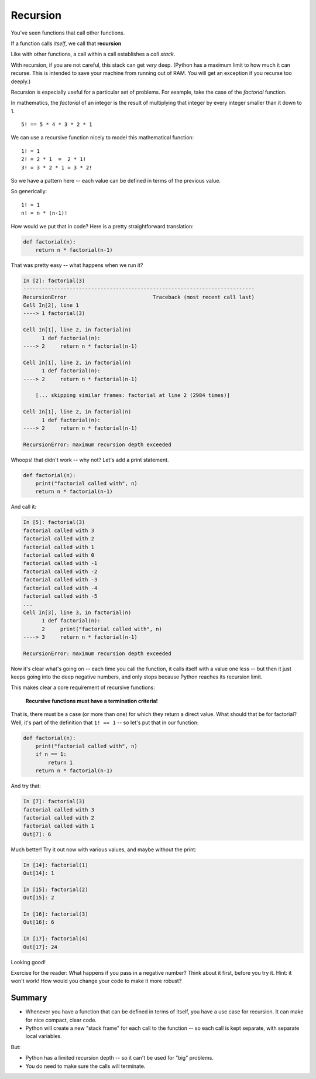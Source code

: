 .. _recursion:

#########
Recursion
#########

You've seen functions that call other functions.

If a function calls *itself*, we call that **recursion**

Like with other functions, a call within a call establishes a *call stack*.

With recursion, if you are not careful, this stack can get *very* deep. (Python has a maximum limit to how much it can recurse. This is intended to save your machine from running out of RAM. You will get an exception if you recurse too deeply.)

Recursion is especially useful for a particular set of problems. For example, take the case of the *factorial* function.

In mathematics, the *factorial* of an integer is the result of multiplying that integer by every integer smaller than it down to 1.

::

    5! == 5 * 4 * 3 * 2 * 1

We can use a recursive function nicely to model this mathematical function:

::

  1! = 1
  2! = 2 * 1  =  2 * 1!
  3! = 3 * 2 * 1 = 3 * 2!

So we have a pattern here -- each value can be defined in terms of the previous value.

So generically::

  1! = 1
  n! = n * (n-1)!

How would we put that in code? Here is a pretty straightforward translation:

.. code-block:: python

    def factorial(n):
        return n * factorial(n-1)

That was pretty easy -- what happens when we run it?

.. code-block:: ipython

    In [2]: factorial(3)
    ---------------------------------------------------------------------------
    RecursionError                            Traceback (most recent call last)
    Cell In[2], line 1
    ----> 1 factorial(3)

    Cell In[1], line 2, in factorial(n)
          1 def factorial(n):
    ----> 2     return n * factorial(n-1)

    Cell In[1], line 2, in factorial(n)
          1 def factorial(n):
    ----> 2     return n * factorial(n-1)

        [... skipping similar frames: factorial at line 2 (2984 times)]

    Cell In[1], line 2, in factorial(n)
          1 def factorial(n):
    ----> 2     return n * factorial(n-1)

    RecursionError: maximum recursion depth exceeded

Whoops! that didn't work -- why not? Let's add a print statement.

.. code-block:: python

    def factorial(n):
        print("factorial called with", n)
        return n * factorial(n-1)

And call it:

.. code-block:: ipython

    In [5]: factorial(3)
    factorial called with 3
    factorial called with 2
    factorial called with 1
    factorial called with 0
    factorial called with -1
    factorial called with -2
    factorial called with -3
    factorial called with -4
    factorial called with -5
    ...
    Cell In[3], line 3, in factorial(n)
          1 def factorial(n):
          2     print("factorial called with", n)
    ----> 3     return n * factorial(n-1)

    RecursionError: maximum recursion depth exceeded

Now it's clear what's going on -- each time you call the function, it calls itself with a value one less -- but then it just keeps going into the deep negative numbers, and only stops because Python reaches its recursion limit.

This makes clear a core requirement of recursive functions:

    **Recursive functions must have a termination criteria!**

That is, there must be a case (or more than one) for which they return a direct value. What should that be for factorial? Well, it's part of the definition that ``1! == 1`` -- so let's put that in our function:

.. code-block:: python

    def factorial(n):
        print("factorial called with", n)
        if n == 1:
            return 1
        return n * factorial(n-1)

And try that:

.. code-block:: ipython

    In [7]: factorial(3)
    factorial called with 3
    factorial called with 2
    factorial called with 1
    Out[7]: 6

Much better! Try it out now with various values, and maybe without the print:

.. code-block:: ipython

    In [14]: factorial(1)
    Out[14]: 1

    In [15]: factorial(2)
    Out[15]: 2

    In [16]: factorial(3)
    Out[16]: 6

    In [17]: factorial(4)
    Out[17]: 24

Looking good!

Exercise for the reader: What happens if you pass in a negative number? Think about it first, before you try it. Hint: it won't work! How would you change your code to make it more robust?

Summary
-------

* Whenever you have a function that can be defined in terms of itself, you have a use case for recursion.  It can make for nice compact, clear code.
* Python will create a new "stack frame" for each call to the function -- so each call is kept separate, with separate local variables.

But:

* Python has a limited recursion depth -- so it can't be used for "big" problems.
* You do need to make sure the calls will terminate.
